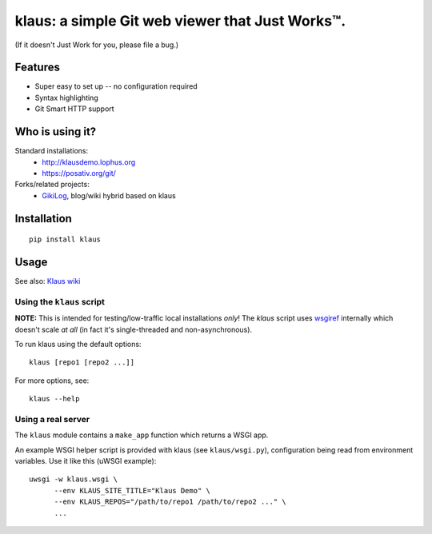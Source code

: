 klaus: a simple Git web viewer that Just Works™.
================================================

(If it doesn't Just Work for you, please file a bug.)

Features
--------
* Super easy to set up -- no configuration required
* Syntax highlighting
* Git Smart HTTP support


|img1|_ |img2|_ |img3|_

.. |img1| image:: https://github.com/jonashaag/klaus/raw/master/assets/commit-view.thumb.gif
.. |img2| image:: https://github.com/jonashaag/klaus/raw/master/assets/tree-view.thumb.gif
.. |img3| image:: https://github.com/jonashaag/klaus/raw/master/assets/blob-view.thumb.gif

.. _img1: https://github.com/jonashaag/klaus/raw/master/assets/commit-view.gif
.. _img2: https://github.com/jonashaag/klaus/raw/master/assets/tree-view.gif
.. _img3: https://github.com/jonashaag/klaus/raw/master/assets/blob-view.gif


Who is using it?
----------------
Standard installations:
   * http://klausdemo.lophus.org
   * https://posativ.org/git/
Forks/related projects:
   * `GikiLog <http://arnout.engelen.eu>`_, blog/wiki hybrid based on klaus


Installation
------------
::

   pip install klaus


Usage
-----

See also: `Klaus wiki <https://github.com/jonashaag/klaus/wiki>`_

Using the ``klaus`` script
^^^^^^^^^^^^^^^^^^^^^^^^^^
**NOTE:** This is intended for testing/low-traffic local installations *only*!
The `klaus` script uses wsgiref_ internally which doesn't scale *at all*
(in fact it's single-threaded and non-asynchronous).

To run klaus using the default options::

   klaus [repo1 [repo2 ...]]

For more options, see::

   klaus --help


Using a real server
^^^^^^^^^^^^^^^^^^^
The ``klaus`` module contains a ``make_app`` function which returns a WSGI app.

An example WSGI helper script is provided with klaus (see ``klaus/wsgi.py``),
configuration being read from environment variables. Use it like this (uWSGI example)::

   uwsgi -w klaus.wsgi \
         --env KLAUS_SITE_TITLE="Klaus Demo" \
         --env KLAUS_REPOS="/path/to/repo1 /path/to/repo2 ..." \
         ...


.. _wsgiref: http://docs.python.org/library/wsgiref.html
